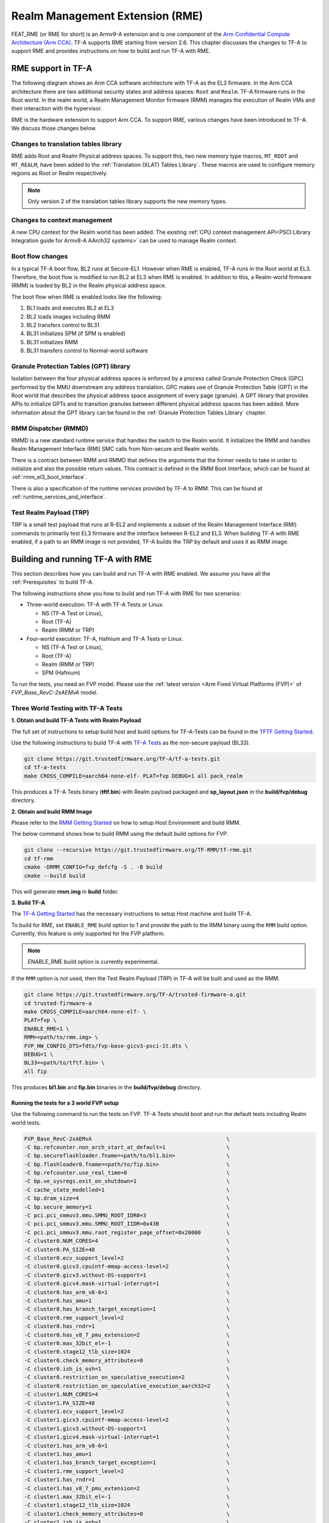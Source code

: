 
Realm Management Extension (RME)
====================================

FEAT_RME (or RME for short) is an Armv9-A extension and is one component of the
`Arm Confidential Compute Architecture (Arm CCA)`_. TF-A supports RME starting
from version 2.6. This chapter discusses the changes to TF-A to support RME and
provides instructions on how to build and run TF-A with RME.

RME support in TF-A
---------------------

The following diagram shows an Arm CCA software architecture with TF-A as the
EL3 firmware. In the Arm CCA architecture there are two additional security
states and address spaces: ``Root`` and ``Realm``. TF-A firmware runs in the
Root world. In the realm world, a Realm Management Monitor firmware (RMM)
manages the execution of Realm VMs and their interaction with the hypervisor.

.. image:: ../resources/diagrams/arm-cca-software-arch.png

RME is the hardware extension to support Arm CCA. To support RME, various
changes have been introduced to TF-A. We discuss those changes below.

Changes to translation tables library
***************************************
RME adds Root and Realm Physical address spaces. To support this, two new
memory type macros, ``MT_ROOT`` and ``MT_REALM``, have been added to the
:ref:`Translation (XLAT) Tables Library`. These macros are used to configure
memory regions as Root or Realm respectively.

.. note::

 Only version 2 of the translation tables library supports the new memory
 types.

Changes to context management
*******************************
A new CPU context for the Realm world has been added. The existing
:ref:`CPU context management API<PSCI Library Integration guide for Armv8-A
AArch32 systems>` can be used to manage Realm context.

Boot flow changes
*******************
In a typical TF-A boot flow, BL2 runs at Secure-EL1. However when RME is
enabled, TF-A runs in the Root world at EL3. Therefore, the boot flow is
modified to run BL2 at EL3 when RME is enabled. In addition to this, a
Realm-world firmware (RMM) is loaded by BL2 in the Realm physical address
space.

The boot flow when RME is enabled looks like the following:

1. BL1 loads and executes BL2 at EL3
2. BL2 loads images including RMM
3. BL2 transfers control to BL31
4. BL31 initializes SPM (if SPM is enabled)
5. BL31 initializes RMM
6. BL31 transfers control to Normal-world software

Granule Protection Tables (GPT) library
*****************************************
Isolation between the four physical address spaces is enforced by a process
called Granule Protection Check (GPC) performed by the MMU downstream any
address translation. GPC makes use of Granule Protection Table (GPT) in the
Root world that describes the physical address space assignment of every
page (granule). A GPT library that provides APIs to initialize GPTs and to
transition granules between different physical address spaces has been added.
More information about the GPT library can be found in the
:ref:`Granule Protection Tables Library` chapter.

RMM Dispatcher (RMMD)
************************
RMMD is a new standard runtime service that handles the switch to the Realm
world. It initializes the RMM and handles Realm Management Interface (RMI)
SMC calls from Non-secure and Realm worlds.

There is a contract between RMM and RMMD that defines the arguments that the
former needs to take in order to initialize and also the possible return values.
This contract is defined in the RMM Boot Interface, which can be found at
:ref:`rmm_el3_boot_interface`.

There is also a specification of the runtime services provided by TF-A
to RMM. This can be found at :ref:`runtime_services_and_interface`.

Test Realm Payload (TRP)
*************************
TRP is a small test payload that runs at R-EL2 and implements a subset of
the Realm Management Interface (RMI) commands to primarily test EL3 firmware
and the interface between R-EL2 and EL3. When building TF-A with RME enabled,
if a path to an RMM image is not provided, TF-A builds the TRP by default
and uses it as RMM image.

Building and running TF-A with RME
------------------------------------

This section describes how you can build and run TF-A with RME enabled.
We assume you have all the :ref:`Prerequisites` to build TF-A.

The following instructions show you how to build and run TF-A with RME
for two scenarios:

- Three-world execution: TF-A with TF-A Tests or Linux.

  - NS (TF-A Test or Linux),
  - Root (TF-A)
  - Realm (RMM or TRP)

- Four-world execution: TF-A, Hafnium and TF-A Tests or Linux.

  - NS (TF-A Test or Linux),
  - Root (TF-A)
  - Realm (RMM or TRP)
  - SPM (Hafnium)

To run the tests, you need an FVP model. Please use the :ref:`latest version
<Arm Fixed Virtual Platforms (FVP)>` of *FVP_Base_RevC-2xAEMvA* model.

Three World Testing with TF-A Tests
*************************************

**1. Obtain and build TF-A Tests with Realm Payload**

The full set of instructions to setup build host and build options for
TF-A-Tests can be found in the `TFTF Getting Started`_.

Use the following instructions to build TF-A with `TF-A Tests`_ as the
non-secure payload (BL33).

.. code:: shell

 git clone https://git.trustedfirmware.org/TF-A/tf-a-tests.git
 cd tf-a-tests
 make CROSS_COMPILE=aarch64-none-elf- PLAT=fvp DEBUG=1 all pack_realm

This produces a TF-A Tests binary (**tftf.bin**) with Realm payload packaged
and **sp_layout.json** in the **build/fvp/debug** directory.

**2. Obtain and build RMM Image**

Please refer to the `RMM Getting Started`_ on how to setup
Host Environment and build RMM.

The below command shows how to build RMM using the default build options for FVP.

.. code:: shell

 git clone --recursive https://git.trustedfirmware.org/TF-RMM/tf-rmm.git
 cd tf-rmm
 cmake -DRMM_CONFIG=fvp_defcfg -S . -B build
 cmake --build build

This will generate **rmm.img** in **build** folder.

**3. Build TF-A**

The `TF-A Getting Started`_ has the necessary instructions to setup Host
machine and build TF-A.

To build for RME, set ``ENABLE_RME`` build option to 1 and provide the path to
the RMM binary using the ``RMM`` build option.
Currently, this feature is only supported for the FVP platform.

.. note::

 ENABLE_RME build option is currently experimental.

If the ``RMM`` option is not used, then the Test Realm Payload (TRP) in TF-A
will be built and used as the RMM.

.. code:: shell

 git clone https://git.trustedfirmware.org/TF-A/trusted-firmware-a.git
 cd trusted-firmware-a
 make CROSS_COMPILE=aarch64-none-elf- \
 PLAT=fvp \
 ENABLE_RME=1 \
 RMM=<path/to/rmm.img> \
 FVP_HW_CONFIG_DTS=fdts/fvp-base-gicv3-psci-1t.dts \
 DEBUG=1 \
 BL33=<path/to/tftf.bin> \
 all fip

This produces **bl1.bin** and **fip.bin** binaries in the **build/fvp/debug** directory.

Running the tests for a 3 world FVP setup
^^^^^^^^^^^^^^^^^^^^^^^^^^^^^^^^^^^^^^^^^

Use the following command to run the tests on FVP. TF-A Tests should boot
and run the default tests including Realm world tests.

.. code:: shell

 FVP_Base_RevC-2xAEMvA                                          \
 -C bp.refcounter.non_arch_start_at_default=1                   \
 -C bp.secureflashloader.fname=<path/to/bl1.bin>                \
 -C bp.flashloader0.fname=<path/to/fip.bin>                     \
 -C bp.refcounter.use_real_time=0                               \
 -C bp.ve_sysregs.exit_on_shutdown=1                            \
 -C cache_state_modelled=1                                      \
 -C bp.dram_size=4                                              \
 -C bp.secure_memory=1                                          \
 -C pci.pci_smmuv3.mmu.SMMU_ROOT_IDR0=3                         \
 -C pci.pci_smmuv3.mmu.SMMU_ROOT_IIDR=0x43B                     \
 -C pci.pci_smmuv3.mmu.root_register_page_offset=0x20000        \
 -C cluster0.NUM_CORES=4                                        \
 -C cluster0.PA_SIZE=48                                         \
 -C cluster0.ecv_support_level=2                                \
 -C cluster0.gicv3.cpuintf-mmap-access-level=2                  \
 -C cluster0.gicv3.without-DS-support=1                         \
 -C cluster0.gicv4.mask-virtual-interrupt=1                     \
 -C cluster0.has_arm_v8-6=1                                     \
 -C cluster0.has_amu=1                                          \
 -C cluster0.has_branch_target_exception=1                      \
 -C cluster0.rme_support_level=2                                \
 -C cluster0.has_rndr=1                                         \
 -C cluster0.has_v8_7_pmu_extension=2                           \
 -C cluster0.max_32bit_el=-1                                    \
 -C cluster0.stage12_tlb_size=1024                              \
 -C cluster0.check_memory_attributes=0                          \
 -C cluster0.ish_is_osh=1                                       \
 -C cluster0.restriction_on_speculative_execution=2             \
 -C cluster0.restriction_on_speculative_execution_aarch32=2     \
 -C cluster1.NUM_CORES=4                                        \
 -C cluster1.PA_SIZE=48                                         \
 -C cluster1.ecv_support_level=2                                \
 -C cluster1.gicv3.cpuintf-mmap-access-level=2                  \
 -C cluster1.gicv3.without-DS-support=1                         \
 -C cluster1.gicv4.mask-virtual-interrupt=1                     \
 -C cluster1.has_arm_v8-6=1                                     \
 -C cluster1.has_amu=1                                          \
 -C cluster1.has_branch_target_exception=1                      \
 -C cluster1.rme_support_level=2                                \
 -C cluster1.has_rndr=1                                         \
 -C cluster1.has_v8_7_pmu_extension=2                           \
 -C cluster1.max_32bit_el=-1                                    \
 -C cluster1.stage12_tlb_size=1024                              \
 -C cluster1.check_memory_attributes=0                          \
 -C cluster1.ish_is_osh=1                                       \
 -C cluster1.restriction_on_speculative_execution=2             \
 -C cluster1.restriction_on_speculative_execution_aarch32=2     \
 -C pctl.startup=0.0.0.0                                        \
 -C bp.smsc_91c111.enabled=1                                    \
 -C bp.hostbridge.userNetworking=1

The bottom of the output from *uart0* should look something like the following.

.. code-block:: shell

 ...

 > Test suite 'FF-A Interrupt'
                                                                Passed
 > Test suite 'SMMUv3 tests'
                                                                Passed
 > Test suite 'PMU Leakage'
                                                                Passed
 > Test suite 'DebugFS'
                                                                Passed
 > Test suite 'RMI and SPM tests'
                                                                Passed
 > Test suite 'Realm payload at EL1'
                                                                Passed
 > Test suite 'Invalid memory access'
                                                                Passed
 ...

Building TF-A with RME enabled Linux Kernel
^^^^^^^^^^^^^^^^^^^^^^^^^^^^^^^^^^^^^^^^^^^

If an RME enabled Linux kernel and filesystem is available for testing,
and a suitable NS boot loader is not available, then this option can be used to
launch kernel directly after BL31:

.. code-block:: shell

 cd trusted-firmware-a
 make CROSS_COMPILE=aarch64-none-elf- \
 PLAT=fvp \
 ENABLE_RME=1 \
 RMM=<path/to/rmm.img> \
 FVP_HW_CONFIG_DTS=fdts/fvp-base-gicv3-psci-1t.dts \
 DEBUG=1 \
 ARM_LINUX_KERNEL_AS_BL33=1 \
 PRELOADED_BL33_BASE=0x84000000 \
 all fip

Boot and run the RME enabled Linux Kernel
^^^^^^^^^^^^^^^^^^^^^^^^^^^^^^^^^^^^^^^^^

Use the following additional arguments to boot the kernel on FVP.

.. code-block:: shell

 --data cluster0.cpu0=<path_to_kernel_Image>@0x84000000         \
 -C bp.virtioblockdevice.image_path=<path_to_rootfs.ext4>

.. tip::

 Set the FVP option `cache_state_modelled=0` to run Linux based tests much faster.

Four-world execution with Hafnium and TF-A Tests
*************************************************

Four-world execution involves software components in each security state: root,
secure, realm and non-secure. This section describes how to build TF-A
with four-world support.

We use TF-A as the root firmware, `Hafnium SPM`_ is the reference Secure world component
and the software components for the other 2 worlds (Realm and Non-Secure)
are as described in the previous section.

**1. Obtain and build Hafnium**

.. code:: shell

 git clone --recurse-submodules https://git.trustedfirmware.org/hafnium/hafnium.git
 cd hafnium
 #  Use the default prebuilt LLVM/clang toolchain
 PATH=$PWD/prebuilts/linux-x64/clang/bin:$PWD/prebuilts/linux-x64/dtc:$PATH

Feature MTE needs to be disabled in Hafnium build, apply following patch to
project/reference submodule

.. code:: diff

 diff --git a/BUILD.gn b/BUILD.gn
 index cc6a78f..234b20a 100644
 --- a/BUILD.gn
 +++ b/BUILD.gn
 @@ -83,7 +83,6 @@ aarch64_toolchains("secure_aem_v8a_fvp") {
     pl011_base_address = "0x1c090000"
     smmu_base_address = "0x2b400000"
     smmu_memory_size = "0x100000"
 -    enable_mte = "1"
     plat_log_level = "LOG_LEVEL_INFO"
   }
 }

.. code:: shell

 make PROJECT=reference

The Hafnium binary should be located at
*out/reference/secure_aem_v8a_fvp_clang/hafnium.bin*

**2. Build TF-A**

Build TF-A with RME as well as SPM enabled.

Use sp_layout.json previously generated in tf-a-test build.

.. code:: shell

 make CROSS_COMPILE=aarch64-none-elf- \
 PLAT=fvp \
 ENABLE_RME=1 \
 FVP_HW_CONFIG_DTS=fdts/fvp-base-gicv3-psci-1t.dts \
 SPD=spmd \
 SPMD_SPM_AT_SEL2=1 \
 BRANCH_PROTECTION=1 \
 CTX_INCLUDE_PAUTH_REGS=1 \
 DEBUG=1 \
 SP_LAYOUT_FILE=<path/to/sp_layout.json> \
 BL32=<path/to/hafnium.bin> \
 BL33=<path/to/tftf.bin> \
 RMM=<path/to/rmm.img> \
 all fip

Running the tests for a 4 world FVP setup
^^^^^^^^^^^^^^^^^^^^^^^^^^^^^^^^^^^^^^^^^

Use the following arguments in addition to
`Running the tests for a 3 world FVP setup`_ to run tests for 4 world setup.

.. code:: shell

 -C pci.pci_smmuv3.mmu.SMMU_AIDR=2              \
 -C pci.pci_smmuv3.mmu.SMMU_IDR0=0x0046123B     \
 -C pci.pci_smmuv3.mmu.SMMU_IDR1=0x00600002     \
 -C pci.pci_smmuv3.mmu.SMMU_IDR3=0x1714         \
 -C pci.pci_smmuv3.mmu.SMMU_IDR5=0xFFFF0475     \
 -C pci.pci_smmuv3.mmu.SMMU_S_IDR1=0xA0000002   \
 -C pci.pci_smmuv3.mmu.SMMU_S_IDR2=0            \
 -C pci.pci_smmuv3.mmu.SMMU_S_IDR3=0

.. _Arm Confidential Compute Architecture (Arm CCA): https://www.arm.com/why-arm/architecture/security-features/arm-confidential-compute-architecture
.. _Arm Architecture Models website: https://developer.arm.com/tools-and-software/simulation-models/fixed-virtual-platforms/arm-ecosystem-models
.. _TF-A Getting Started: https://trustedfirmware-a.readthedocs.io/en/latest/getting_started/index.html
.. _TF-A Tests: https://trustedfirmware-a-tests.readthedocs.io/en/latest
.. _TFTF Getting Started: https://trustedfirmware-a-tests.readthedocs.io/en/latest/getting_started/index.html
.. _Hafnium SPM: https://www.trustedfirmware.org/projects/hafnium
.. _RMM Getting Started: https://git.trustedfirmware.org/TF-RMM/tf-rmm.git/tree/docs/getting_started/index.rst
